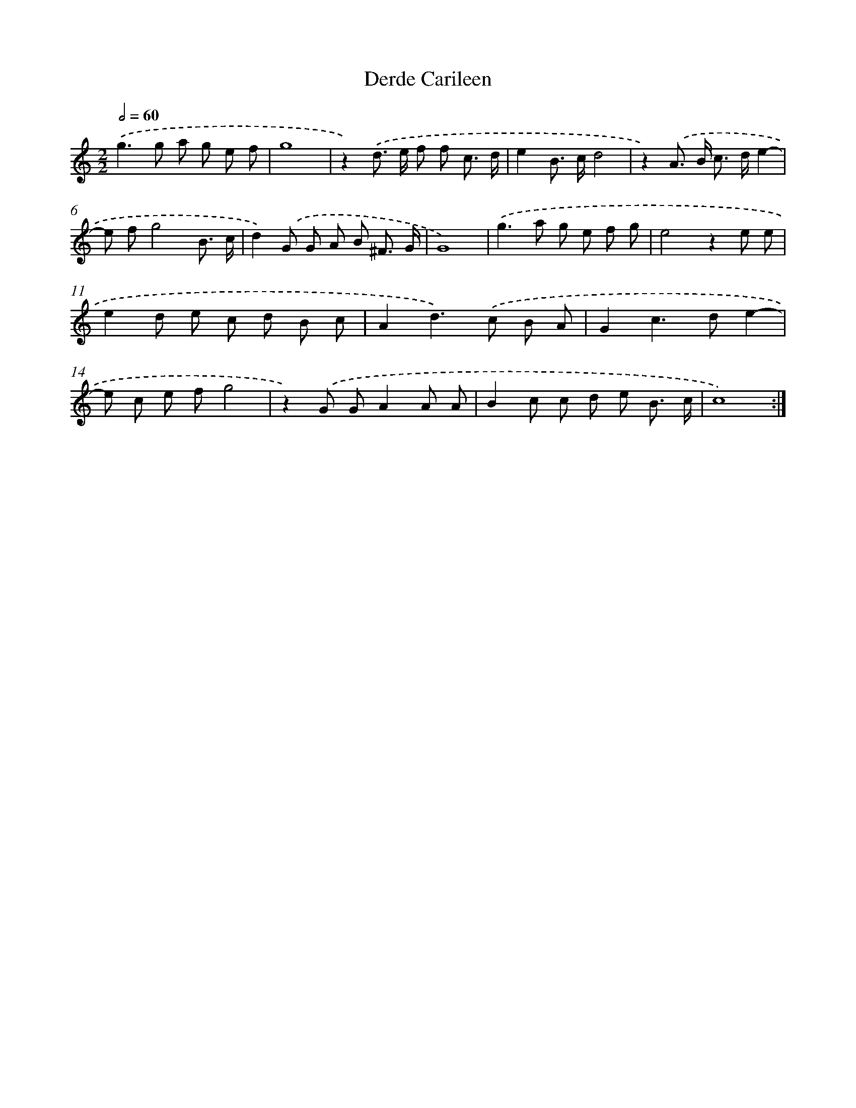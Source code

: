 X: 392
T: Derde Carileen
%%abc-version 2.0
%%abcx-abcm2ps-target-version 5.9.1 (29 Sep 2008)
%%abc-creator hum2abc beta
%%abcx-conversion-date 2018/11/01 14:35:32
%%humdrum-veritas 2053582861
%%humdrum-veritas-data 4272212939
%%continueall 1
%%barnumbers 0
L: 1/8
M: 2/2
Q: 1/2=60
K: C clef=treble
.('g2>g2 a g e f |
g8 |
z2).('d> e f f c3/ d/ |
e2B> cd4 |
z2).('A> B c> de2- |
e fg4B3/ c/ |
d2).('G G A B ^F3/ G/ |
G8) |
.('g2>a2 g e f g |
e4z2e e |
e2d e c d B c |
A2d2>).('c2 B A |
G2c2>d2e2- |
e c e fg4 |
z2).('G GA2A A |
B2c c d e B3/ c/ |
c8) :|]
